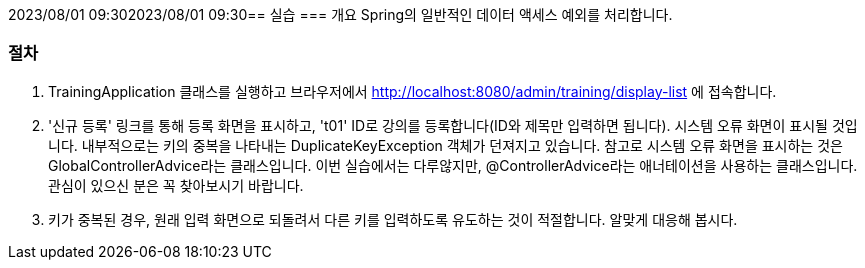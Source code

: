 2023/08/01 09:302023/08/01 09:30== 실습
=== 개요
Spring의 일반적인 데이터 액세스 예외를 처리합니다.

=== 절차
. TrainingApplication 클래스를 실행하고 브라우저에서 http://localhost:8080/admin/training/display-list 에 접속합니다.

. '신규 등록' 링크를 통해 등록 화면을 표시하고, 't01' ID로 강의를 등록합니다(ID와 제목만 입력하면 됩니다). 시스템 오류 화면이 표시될 것입니다. 내부적으로는 키의 중복을 나타내는 DuplicateKeyException 객체가 던져지고 있습니다. 참고로 시스템 오류 화면을 표시하는 것은 GlobalControllerAdvice라는 클래스입니다. 이번 실습에서는 다루않지만, @ControllerAdvice라는 애너테이션을 사용하는 클래스입니다. 관심이 있으신 분은 꼭 찾아보시기 바랍니다.

. 키가 중복된 경우, 원래 입력 화면으로 되돌려서 다른 키를 입력하도록 유도하는 것이 적절합니다. 알맞게 대응해 봅시다.


